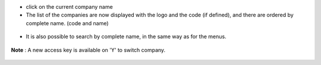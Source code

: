 * click on the current company name

* The list of the companies are now displayed with the logo and the code (if defined), and there are ordered by complete name. (code and name)

.. figure:: ../static/description/company_menu.png

* It is also possible to search by complete name, in the same way as for the menus.

.. figure:: ../static/description/company_menu_search.png

**Note** : A new access key is available on 'Y' to switch company.

.. figure:: ../static/description/shortcut.png
